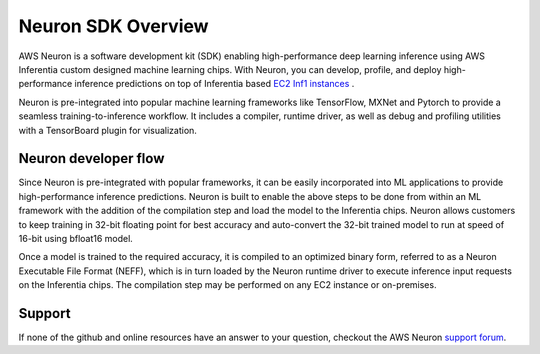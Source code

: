 .. _neuron-sdk:

Neuron SDK Overview
===================

AWS Neuron is a software development kit (SDK) enabling high-performance
deep learning inference using AWS Inferentia custom designed machine
learning chips. With Neuron, you can develop, profile, and deploy
high-performance inference predictions on top of Inferentia based `EC2
Inf1 instances <https://aws.amazon.com/ec2/instance-types/inf1/>`__ .

Neuron is pre-integrated into popular machine learning frameworks like
TensorFlow, MXNet and Pytorch to provide a seamless
training-to-inference workflow. It includes a compiler, runtime driver,
as well as debug and profiling utilities with a TensorBoard plugin for
visualization.

Neuron developer flow
---------------------

Since Neuron is pre-integrated with popular frameworks, it can be easily
incorporated into ML applications to provide high-performance inference
predictions. Neuron is built to enable the above steps to be done from
within an ML framework with the addition of the compilation step and
load the model to the Inferentia chips. Neuron allows customers to keep
training in 32-bit floating point for best accuracy and auto-convert the
32-bit trained model to run at speed of 16-bit using bfloat16 model.

|image|

Once a model is trained to the required accuracy, it is compiled to an
optimized binary form, referred to as a Neuron Executable File Format
(NEFF), which is in turn loaded by the Neuron runtime driver to execute
inference input requests on the Inferentia chips. The compilation step
may be performed on any EC2 instance or on-premises.

Support
-------

If none of the github and online resources have an answer to your
question, checkout the AWS Neuron `support
forum <https://forums.aws.amazon.com/forum.jspa?forumID=355>`__.

.. |image| image:: images/devflow.png
